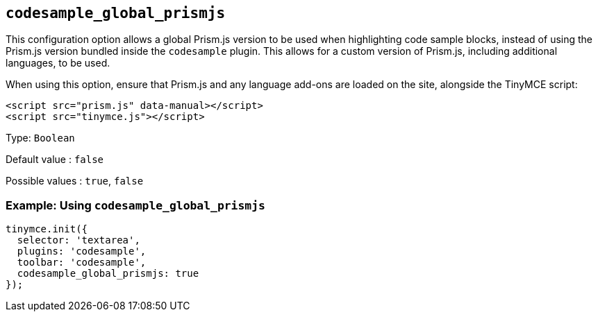 == `+codesample_global_prismjs+`

This configuration option allows a global Prism.js version to be used when highlighting code sample blocks, instead of using the Prism.js version bundled inside the `+codesample+` plugin. This allows for a custom version of Prism.js, including additional languages, to be used.

When using this option, ensure that Prism.js and any language add-ons are loaded on the site, alongside the TinyMCE script:

[source,html]
----
<script src="prism.js" data-manual></script>
<script src="tinymce.js"></script>
----

Type: `+Boolean+`

Default value : `+false+`

Possible values : `+true+`, `+false+`

=== Example: Using `+codesample_global_prismjs+`

[source,js]
----
tinymce.init({
  selector: 'textarea',
  plugins: 'codesample',
  toolbar: 'codesample',
  codesample_global_prismjs: true
});
----
